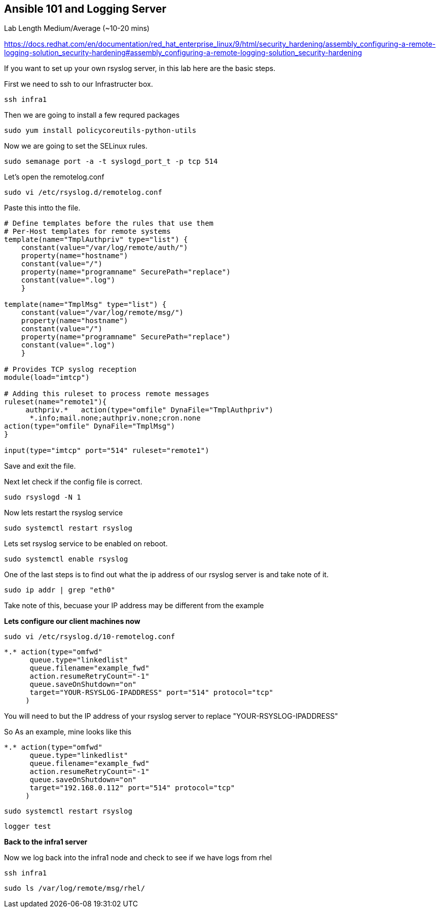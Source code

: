 == Ansible 101 and Logging Server

Lab Length
Medium/Average (~10-20 mins)

https://docs.redhat.com/en/documentation/red_hat_enterprise_linux/9/html/security_hardening/assembly_configuring-a-remote-logging-solution_security-hardening#assembly_configuring-a-remote-logging-solution_security-hardening

If you want to set up your own rsyslog server, in this lab here are the basic steps.

First we need to ssh to our Infrastructer box.

[source,ini,role=execute,subs=attributes+]
----
ssh infra1
----

Then we are going to install a few requred packages

[source,ini,role=execute,subs=attributes+]
----
sudo yum install policycoreutils-python-utils 
----

Now we are going to set the SELinux rules.

[source,ini,role=execute,subs=attributes+]
----
sudo semanage port -a -t syslogd_port_t -p tcp 514
----

Let's open the remotelog.conf

[source,ini,role=execute,subs=attributes+]
----
sudo vi /etc/rsyslog.d/remotelog.conf
----

Paste this intto the file.

[source,ini,role=execute,subs=attributes+]
----
# Define templates before the rules that use them
# Per-Host templates for remote systems
template(name="TmplAuthpriv" type="list") {
    constant(value="/var/log/remote/auth/")
    property(name="hostname")
    constant(value="/")
    property(name="programname" SecurePath="replace")
    constant(value=".log")
    }

template(name="TmplMsg" type="list") {
    constant(value="/var/log/remote/msg/")
    property(name="hostname")
    constant(value="/")
    property(name="programname" SecurePath="replace")
    constant(value=".log")
    }

# Provides TCP syslog reception
module(load="imtcp")

# Adding this ruleset to process remote messages
ruleset(name="remote1"){
     authpriv.*   action(type="omfile" DynaFile="TmplAuthpriv")
      *.info;mail.none;authpriv.none;cron.none
action(type="omfile" DynaFile="TmplMsg")
}

input(type="imtcp" port="514" ruleset="remote1")
----

Save and exit the file.

Next let check if the config file is correct.

[source,ini,role=execute,subs=attributes+]
----
sudo rsyslogd -N 1
----

Now lets restart the rsyslog service

[source,ini,role=execute,subs=attributes+]
----
sudo systemctl restart rsyslog
----

Lets set rsyslog service to be enabled on reboot.

[source,ini,role=execute,subs=attributes+]
----
sudo systemctl enable rsyslog
----

One of the last steps is to find out what the ip address of our rsyslog server is and take note of it.

[source,ini,role=execute,subs=attributes+]
----
sudo ip addr | grep "eth0"
----

Take note of this, becuase your IP address may be different from the example

**Lets configure our client machines now**

[source,ini,role=execute,subs=attributes+]
----
sudo vi /etc/rsyslog.d/10-remotelog.conf

----

[source,ini,role=execute,subs=attributes+]
----
*.* action(type="omfwd"
      queue.type="linkedlist"
      queue.filename="example_fwd"
      action.resumeRetryCount="-1"
      queue.saveOnShutdown="on"
      target="YOUR-RSYSLOG-IPADDRESS" port="514" protocol="tcp"
     )
----

You will need to but the IP address of your rsyslog server to replace "YOUR-RSYSLOG-IPADDRESS"

So As an example, mine looks like this

----
*.* action(type="omfwd"
      queue.type="linkedlist"
      queue.filename="example_fwd"
      action.resumeRetryCount="-1"
      queue.saveOnShutdown="on"
      target="192.168.0.112" port="514" protocol="tcp"
     )
----

[source,ini,role=execute,subs=attributes+]
----
sudo systemctl restart rsyslog
----

[source,ini,role=execute,subs=attributes+]
----
logger test
----

**Back to the infra1 server**

Now we log back into the infra1 node and check to see if we have logs from rhel

[source,ini,role=execute,subs=attributes+]
----
ssh infra1
----

[source,ini,role=execute,subs=attributes+]
----
sudo ls /var/log/remote/msg/rhel/
----
